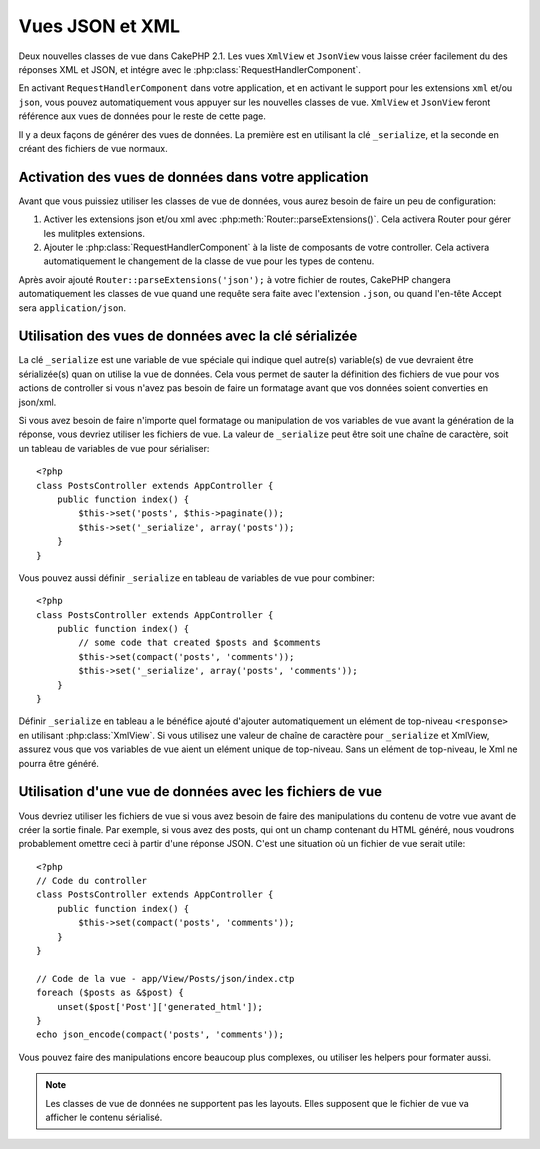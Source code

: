 Vues JSON et XML
################

Deux nouvelles classes de vue dans CakePHP 2.1. Les vues ``XmlView`` et 
``JsonView`` vous laisse créer facilement du des réponses XML et JSON,
et intégre avec le :php:class:`RequestHandlerComponent`.

En activant ``RequestHandlerComponent`` dans votre application, et en activant 
le support pour les extensions ``xml`` et/ou ``json``, vous pouvez 
automatiquement  vous appuyer sur les nouvelles classes de vue. ``XmlView`` et 
``JsonView`` feront référence aux vues de données pour le reste de cette page.

Il y a deux façons de générer des vues de données. La première est en utilisant
la clé ``_serialize``, et la seconde en créant des fichiers de vue normaux.

Activation des vues de données dans votre application
=====================================================

Avant que vous puissiez utiliser les classes de vue de données, vous aurez 
besoin de faire un peu de configuration:

#. Activer les extensions json et/ou xml avec
   :php:meth:`Router::parseExtensions()`.  Cela activera Router pour gérer les
   mulitples extensions.
#. Ajouter le :php:class:`RequestHandlerComponent` à la liste de composants de
   votre controller. Cela activera automatiquement le changement de la classe 
   de vue pour les types de contenu.

Après avoir ajouté ``Router::parseExtensions('json');`` à votre fichier de 
routes, CakePHP changera automatiquement les classes de vue quand une requête
sera faite avec l'extension ``.json``, ou quand l'en-tête Accept sera
``application/json``.

Utilisation des vues de données avec la clé sérializée
======================================================

La clé ``_serialize`` est une variable de vue spéciale qui indique quel autre(s) 
variable(s) de vue devraient être sérializée(s) quan on utilise la vue de 
données. Cela vous permet de sauter la définition des fichiers de vue pour vos 
actions de controller si vous n'avez pas besoin de faire un formatage avant que
vos données soient converties en json/xml.

Si vous avez besoin de faire n'importe quel formatage ou manipulation de vos
variables de vue avant la génération de la réponse, vous devriez utiliser les
fichiers de vue. La valeur de ``_serialize`` peut être soit une chaîne de 
caractère, soit un tableau de variables de vue pour sérialiser::

    <?php
    class PostsController extends AppController {
        public function index() {
            $this->set('posts', $this->paginate());
            $this->set('_serialize', array('posts'));
        }
    }

Vous pouvez aussi définir ``_serialize`` en tableau de variables de vue pour 
combiner::

    <?php
    class PostsController extends AppController {
        public function index() {
            // some code that created $posts and $comments
            $this->set(compact('posts', 'comments'));
            $this->set('_serialize', array('posts', 'comments'));
        }
    }

Définir ``_serialize`` en tableau a le bénéfice ajouté d'ajouter automatiquement
un elément de top-niveau ``<response>`` en utilisant :php:class:`XmlView`.
Si vous utilisez une valeur de chaîne de caractère pour ``_serialize`` et 
XmlView, assurez vous que vos variables de vue aient un elément unique de 
top-niveau. Sans un elément de top-niveau, le Xml ne pourra être généré.

Utilisation d'une vue de données avec les fichiers de vue
=========================================================

Vous devriez utiliser les fichiers de vue si vous avez besoin de faire des 
manipulations du contenu de votre vue avant de créer la sortie finale. Par 
exemple, si vous avez des posts, qui ont un champ contenant du HTML généré, 
nous voudrons probablement omettre ceci à partir d'une réponse JSON. C'est 
une situation où un fichier de vue serait utile::

    <?php
    // Code du controller
    class PostsController extends AppController {
        public function index() {
            $this->set(compact('posts', 'comments'));
        }
    }

    // Code de la vue - app/View/Posts/json/index.ctp
    foreach ($posts as &$post) {
        unset($post['Post']['generated_html']);
    }
    echo json_encode(compact('posts', 'comments'));

Vous pouvez faire des manipulations encore beaucoup plus complexes, ou
utiliser les helpers pour formater aussi.

.. note::

    Les classes de vue de données ne supportent pas les layouts. Elles 
    supposent que le fichier de vue va afficher le contenu sérialisé. 

.. php:class:: XmlView

    Une classe de vue pour la génération de vue de données Xml. Voir au-dessus 
    pour savoir comment vous pouvez utiliser XmlView dans votre application

.. php:class:: JsonView

    Une classe de vue pour la génération de vue de données Json. Voir au-dessus 
    pour savoir comment vous pouvez utiliser XmlView dans votre application
